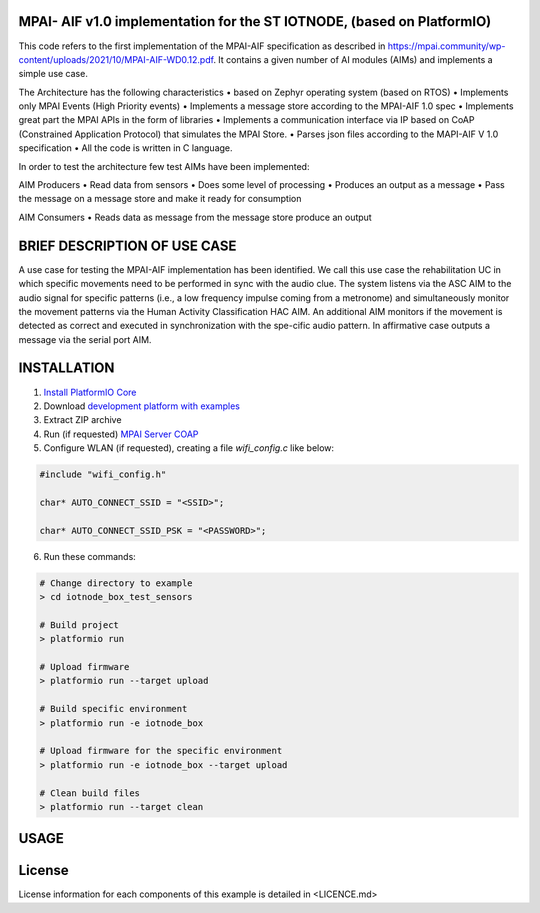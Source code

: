 MPAI- AIF v1.0 implementation for the ST IOTNODE, (based on PlatformIO)
=====================================
This code refers to the first implementation of the MPAI-AIF specification as described in https://mpai.community/wp-content/uploads/2021/10/MPAI-AIF-WD0.12.pdf. It contains a given number of AI modules (AIMs) and implements a simple use case.

The Architecture has the following characteristics
•	based on Zephyr operating system (based on RTOS)
•	Implements only MPAI Events (High Priority events)
•	Implements a message store according to the MPAI-AIF 1.0 spec
•	Implements great part the MPAI APIs in the form of libraries
•	Implements a communication interface via IP based on CoAP  (Constrained Application Protocol) that simulates the MPAI Store.
•	Parses json files according to the MAPI-AIF V 1.0 specification
•	All the code is written in C language.
 
In order to test the architecture few test AIMs have been implemented:

AIM Producers  
•	Read data from sensors 
•	Does some level of processing
•	Produces an output as a message
•	Pass the message on a message store and make it ready for consumption 

AIM Consumers
•	Reads data as message from the message store produce an output



BRIEF DESCRIPTION OF USE CASE
=====================================    

A use case for testing the MPAI-AIF implementation has been identified. We call this use case the rehabilitation UC in which specific movements need to be performed in sync with the audio clue. The system listens via the ASC AIM to the audio signal for specific patterns (i.e., a low frequency impulse coming from a metronome) and simultaneously monitor the movement patterns via the Human Activity Classification HAC AIM.  An additional AIM monitors if the movement is detected as correct and executed in synchronization with the spe-cific audio pattern. In affirmative case outputs a message via the serial port AIM. 



INSTALLATION
=====================================    
1. `Install PlatformIO Core <http://docs.platformio.org/page/core.html>`_
2. Download `development platform with examples <https://github.com/platformio/platform-ststm32/archive/develop.zip>`_
3. Extract ZIP archive
4. Run (if requested) `MPAI Server COAP <https://github.com/dbortoluzzi/mpai_store_coap_server>`_
5. Configure WLAN (if requested), creating a file *wifi_config.c* like below:

.. code-block:: c

    #include "wifi_config.h"

    char* AUTO_CONNECT_SSID = "<SSID>";

    char* AUTO_CONNECT_SSID_PSK = "<PASSWORD>";


6. Run these commands:

.. code-block:: bash

    # Change directory to example
    > cd iotnode_box_test_sensors

    # Build project
    > platformio run

    # Upload firmware
    > platformio run --target upload

    # Build specific environment
    > platformio run -e iotnode_box

    # Upload firmware for the specific environment
    > platformio run -e iotnode_box --target upload

    # Clean build files
    > platformio run --target clean
    
USAGE    
=====================================    

License
=====================================    
License information for each components of this example is detailed in <LICENCE.md>
